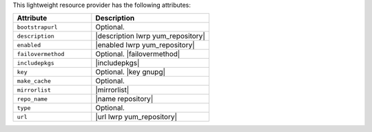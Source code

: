 .. The contents of this file are included in multiple topics.
.. This file should not be changed in a way that hinders its ability to appear in multiple documentation sets.

This lightweight resource provider has the following attributes:

.. list-table::
   :widths: 200 300
   :header-rows: 1

   * - Attribute
     - Description
   * - ``bootstrapurl``
     - Optional.
   * - ``description``
     - |description lwrp yum_repository|
   * - ``enabled``
     - |enabled lwrp yum_repository|
   * - ``failovermethod``
     - Optional. |failovermethod|
   * - ``includepkgs``
     - |includepkgs|
   * - ``key``
     - Optional. |key gnupg|
   * - ``make_cache``
     - Optional.
   * - ``mirrorlist``
     - |mirrorlist|
   * - ``repo_name``
     - |name repository|
   * - ``type``
     - Optional.
   * - ``url``
     - |url lwrp yum_repository|